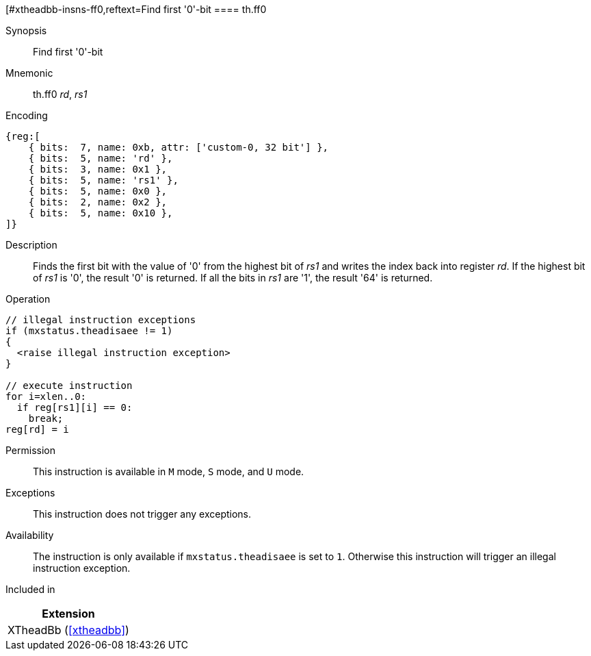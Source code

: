 [#xtheadbb-insns-ff0,reftext=Find first '0'-bit
==== th.ff0

Synopsis::
Find first '0'-bit

Mnemonic::
th.ff0 _rd_, _rs1_

Encoding::
[wavedrom, , svg]
....
{reg:[
    { bits:  7, name: 0xb, attr: ['custom-0, 32 bit'] },
    { bits:  5, name: 'rd' },
    { bits:  3, name: 0x1 },
    { bits:  5, name: 'rs1' },
    { bits:  5, name: 0x0 },
    { bits:  2, name: 0x2 },
    { bits:  5, name: 0x10 },
]}
....

Description::
Finds the first bit with the value of '0' from the highest bit of _rs1_ and writes the index back into register _rd_.
If the highest bit of _rs1_ is '0', the result '0' is returned.
If all the bits in _rs1_ are '1', the result '64' is returned.

Operation::
[source,sail]
--
// illegal instruction exceptions
if (mxstatus.theadisaee != 1)
{
  <raise illegal instruction exception>
}

// execute instruction
for i=xlen..0:
  if reg[rs1][i] == 0:
    break;
reg[rd] = i
--

Permission::
This instruction is available in `M` mode, `S` mode, and `U` mode.

Exceptions::
This instruction does not trigger any exceptions.

Availability::
The instruction is only available if `mxstatus.theadisaee` is set to `1`.
Otherwise this instruction will trigger an illegal instruction exception.

Included in::
[%header]
|===
|Extension

|XTheadBb (<<#xtheadbb>>)
|===
